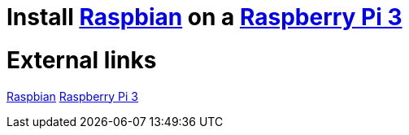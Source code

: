 = Install https://www.raspberrypi.org/downloads/raspbian/[Raspbian] on a https://www.raspberrypi.org/products/raspberry-pi-3-model-b-plus/[Raspberry Pi 3]

= External links
https://www.raspberrypi.org/downloads/raspbian/[Raspbian]
https://www.raspberrypi.org/products/raspberry-pi-3-model-b-plus/[Raspberry Pi 3]
